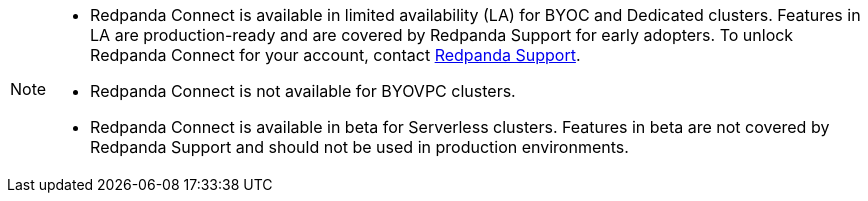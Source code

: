 [NOTE]
====

* Redpanda Connect is available in limited availability (LA) for BYOC and Dedicated clusters. Features in LA are production-ready and are covered by Redpanda Support for early adopters. To unlock Redpanda Connect for your account, contact https://support.redpanda.com/hc/en-us/requests/new[Redpanda Support^].  
* Redpanda Connect is not available for BYOVPC clusters. 
* Redpanda Connect is available in beta for Serverless clusters. Features in beta are not covered by Redpanda Support and should not be used in production environments.
==== 


